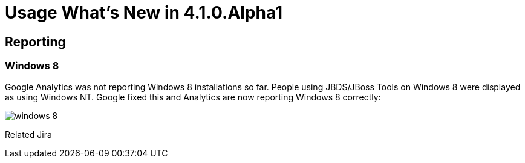 = Usage What's New in 4.1.0.Alpha1
:page-layout: whatsnew
:page-feature_id: usage
:page-feature_version: 4.1.0.Alpha1
:page-feature_jbt_only: true
:page-jbt_core_version: 4.1.0.Alpha1

== Reporting
=== Windows 8 	

Google Analytics was not reporting Windows 8 installations so far. People using JBDS/JBoss Tools on Windows 8 were displayed as using Windows NT. Google fixed this and Analytics are now reporting Windows 8 correctly:

image::images/win8-reported.png[windows 8]

Related Jira

